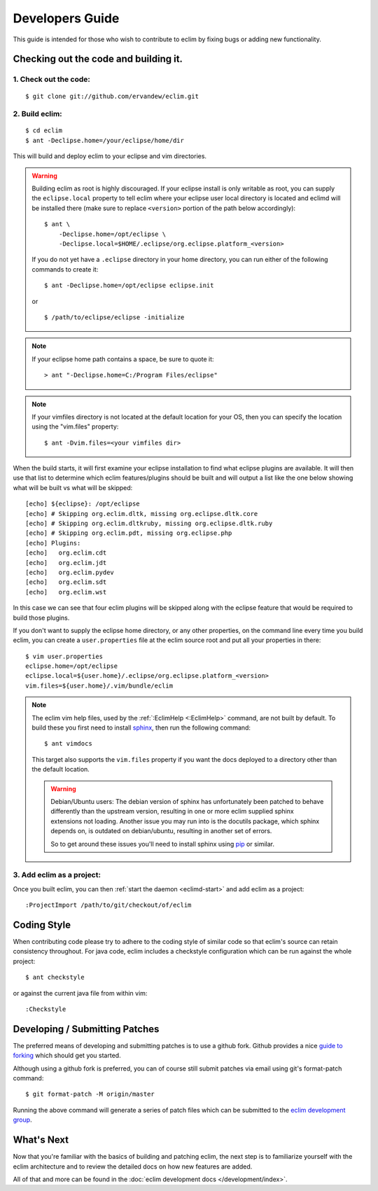 .. Copyright (C) 2005 - 2020  Eric Van Dewoestine

   This program is free software: you can redistribute it and/or modify
   it under the terms of the GNU General Public License as published by
   the Free Software Foundation, either version 3 of the License, or
   (at your option) any later version.

   This program is distributed in the hope that it will be useful,
   but WITHOUT ANY WARRANTY; without even the implied warranty of
   MERCHANTABILITY or FITNESS FOR A PARTICULAR PURPOSE.  See the
   GNU General Public License for more details.

   You should have received a copy of the GNU General Public License
   along with this program.  If not, see <http://www.gnu.org/licenses/>.

Developers Guide
================

This guide is intended for those who wish to contribute to eclim by
fixing bugs or adding new functionality.

Checking out the code and building it.
--------------------------------------

.. begin-build

1. Check out the code:
^^^^^^^^^^^^^^^^^^^^^^

::

  $ git clone git://github.com/ervandew/eclim.git

2. Build eclim:
^^^^^^^^^^^^^^^

::

  $ cd eclim
  $ ant -Declipse.home=/your/eclipse/home/dir

This will build and deploy eclim to your eclipse and vim directories.

.. warning::

  Building eclim as root is highly discouraged. If your eclipse install is only
  writable as root, you can supply the ``eclipse.local`` property to tell eclim
  where your eclipse user local directory is located and eclimd will be
  installed there (make sure to replace ``<version>`` portion of the path below
  accordingly):

  ::

    $ ant \
        -Declipse.home=/opt/eclipse \
        -Declipse.local=$HOME/.eclipse/org.eclipse.platform_<version>

  If you do not yet have a ``.eclipse`` directory in your home directory, you
  can run either of the following commands to create it:

  ::

    $ ant -Declipse.home=/opt/eclipse eclipse.init

  or

  ::

    $ /path/to/eclipse/eclipse -initialize

.. note::

  If your eclipse home path contains a space, be sure to quote it:

  ::

    > ant "-Declipse.home=C:/Program Files/eclipse"

.. note::

  If your vimfiles directory is not located at the default location for your
  OS, then you can specify the location using the "vim.files" property:

  ::

    $ ant -Dvim.files=<your vimfiles dir>

When the build starts, it will first examine your eclipse installation to
find what eclipse plugins are available. It will then use that list to determine
which eclim features/plugins should be built and will output a list like the one
below showing what will be built vs what will be skipped:

::

  [echo] ${eclipse}: /opt/eclipse
  [echo] # Skipping org.eclim.dltk, missing org.eclipse.dltk.core
  [echo] # Skipping org.eclim.dltkruby, missing org.eclipse.dltk.ruby
  [echo] # Skipping org.eclim.pdt, missing org.eclipse.php
  [echo] Plugins:
  [echo]   org.eclim.cdt
  [echo]   org.eclim.jdt
  [echo]   org.eclim.pydev
  [echo]   org.eclim.sdt
  [echo]   org.eclim.wst

In this case we can see that four eclim plugins will be skipped along with the
eclipse feature that would be required to build those plugins.

If you don't want to supply the eclipse home directory, or any other
properties, on the command line every time you build eclim, you can create a
``user.properties`` file at the eclim source root and put all your properties
in there:

::

  $ vim user.properties
  eclipse.home=/opt/eclipse
  eclipse.local=${user.home}/.eclipse/org.eclipse.platform_<version>
  vim.files=${user.home}/.vim/bundle/eclim

.. note::

  The eclim vim help files, used by the :ref:`:EclimHelp <:EclimHelp>` command,
  are not built by default. To build these you first need to install sphinx_,
  then run the following command:

  ::

    $ ant vimdocs

  This target also supports the ``vim.files`` property if you want the docs
  deployed to a directory other than the default location.

  .. warning::

    Debian/Ubuntu users: The debian version of sphinx has unfortunately been
    patched to behave differently than the upstream version, resulting in one or
    more eclim supplied sphinx extensions not loading. Another issue you may run
    into is the docutils package, which sphinx depends on, is outdated on
    debian/ubuntu, resulting in another set of errors.

    So to get around these issues you'll need to install sphinx using pip_ or
    similar.

.. _sphinx: http://sphinx-doc.org
.. _pip: http://pip.readthedocs.org/en/latest/index.html

.. end-build

3. Add eclim as a project:
^^^^^^^^^^^^^^^^^^^^^^^^^^

Once you built eclim, you can then :ref:`start the daemon <eclimd-start>` and
add eclim as a project:

::

  :ProjectImport /path/to/git/checkout/of/eclim

.. _coding-style:

Coding Style
------------

When contributing code please try to adhere to the coding style of similar code
so that eclim's source can retain consistency throughout. For java code, eclim
includes a checkstyle configuration which can be run against the whole project:

::

  $ ant checkstyle

or against the current java file from within vim:

::

  :Checkstyle

.. _development-patches:

Developing / Submitting Patches
-------------------------------

The preferred means of developing and submitting patches is to use a github
fork. Github provides a nice `guide to forking`_ which should get you started.

Although using a github fork is preferred, you can of course still submit
patches via email using git's format-patch command:

::

  $ git format-patch -M origin/master

Running the above command will generate a series of patch files which can be
submitted to the `eclim development group`_.

What's Next
------------

Now that you're familiar with the basics of building and patching eclim, the
next step is to familiarize yourself with the eclim architecture and to review
the detailed docs on how new features are added.

All of that and more can be found in the
:doc:`eclim development docs </development/index>`.


.. _git: http://git-scm.com/
.. _eclim development group: http://groups.google.com/group/eclim-dev
.. _guide to forking: http://help.github.com/forking/
.. _git-format-patch: http://www.kernel.org/pub/software/scm/git/docs/git-format-patch.html
